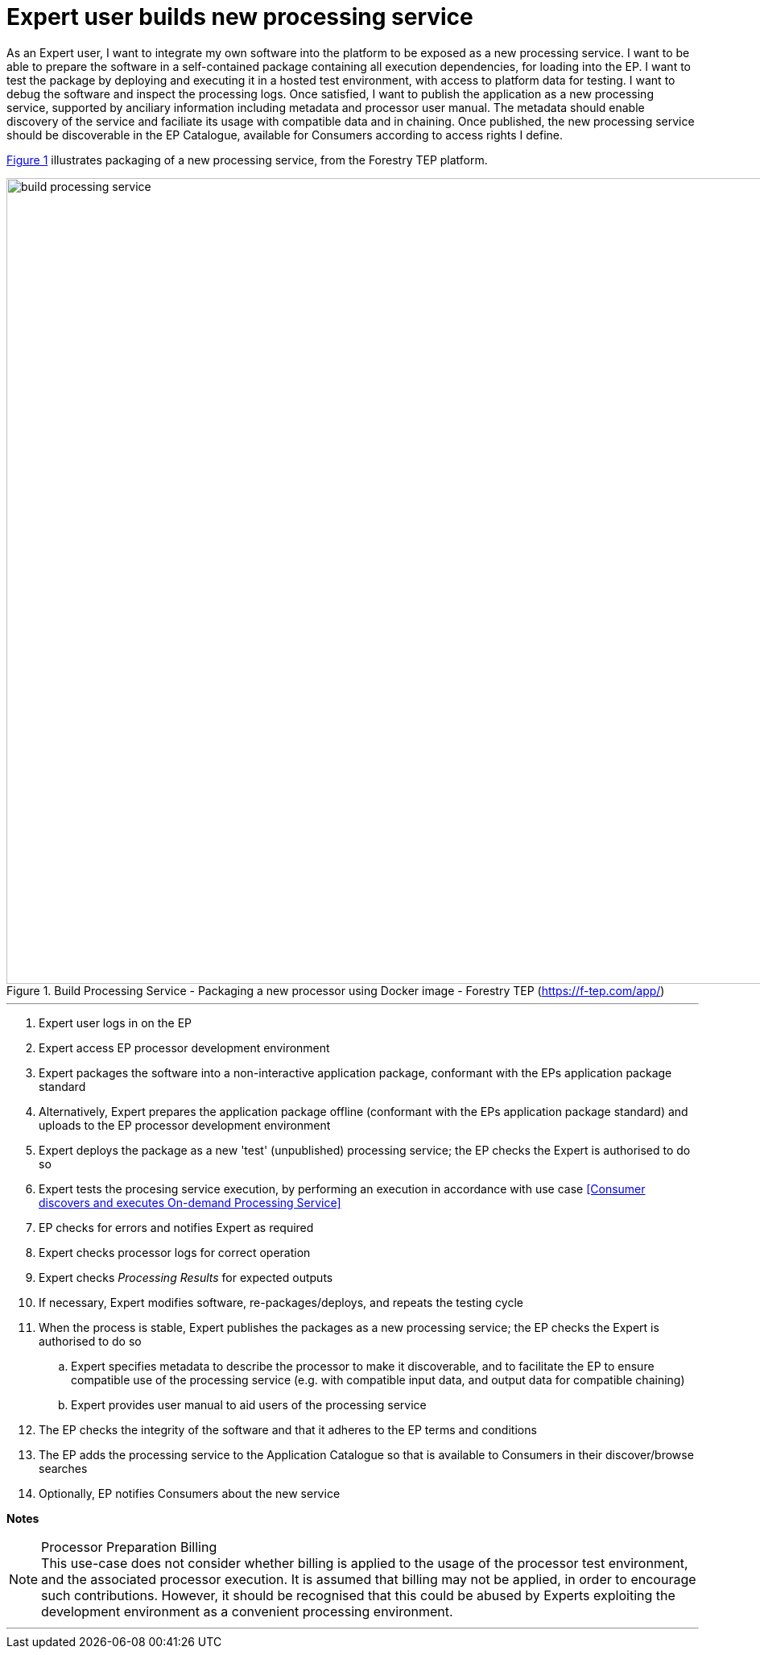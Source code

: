 
= Expert user builds new processing service

As an Expert user, I want to integrate my own software into the platform to be exposed as a new processing service. I want to be able to prepare the software in a self-contained package containing all execution dependencies, for loading into the EP. I want to test the package by deploying and executing it in a hosted test environment, with access to platform data for testing. I want to debug the software and inspect the processing logs. Once satisfied, I want to publish the application as a new processing service, supported by anciliary information including metadata and processor user manual. The metadata should enable discovery of the service and faciliate its usage with compatible data and in chaining. Once published, the new processing service should be discoverable in the EP Catalogue, available for Consumers according to access rights I define.

<<img_buildProcessingService>> illustrates packaging of a new processing service, from the Forestry TEP platform.

[#img_buildProcessingService,reftext='{figure-caption} {counter:figure-num}']
.Build Processing Service - Packaging a new processor using Docker image - Forestry TEP (https://f-tep.com/app/)
image::build-processing-service.png[width=1000,align="center"]

'''

. Expert user logs in on the EP
. Expert access EP processor development environment
. Expert packages the software into a non-interactive application package, conformant with the EPs application package standard
. Alternatively, Expert prepares the application package offline (conformant with the EPs application package standard) and uploads to the EP processor development environment
. Expert deploys the package as a new 'test' (unpublished) processing service; the EP checks the Expert is authorised to do so
. Expert tests the procesing service execution, by performing an execution in accordance with use case <<Consumer discovers and executes On-demand Processing Service>>
. EP checks for errors and notifies Expert as required
. Expert checks processor logs for correct operation
. Expert checks _Processing Results_ for expected outputs
. If necessary, Expert modifies software, re-packages/deploys, and repeats the testing cycle
. When the process is stable, Expert publishes the packages as a new processing service; the EP checks the Expert is authorised to do so
.. Expert specifies metadata to describe the processor to make it discoverable, and to facilitate the EP to ensure compatible use of the processing service (e.g. with compatible input data, and output data for compatible chaining)
.. Expert provides user manual to aid users of the processing service
. The EP checks the integrity of the software and that it adheres to the EP terms and conditions
. The EP adds the processing service to the Application Catalogue so that is available to Consumers in their discover/browse searches
. Optionally, EP notifies Consumers about the new service

[big]#*Notes*#

[[note-proc-prep-billing, Processor Preparation Billing]]
.Processor Preparation Billing
NOTE: This use-case does not consider whether billing is applied to the usage of the processor test environment, and the associated processor execution. It is assumed that billing may not be applied, in order to encourage such contributions. However, it should be recognised that this could be abused by Experts exploiting the development environment as a convenient processing environment.

'''

